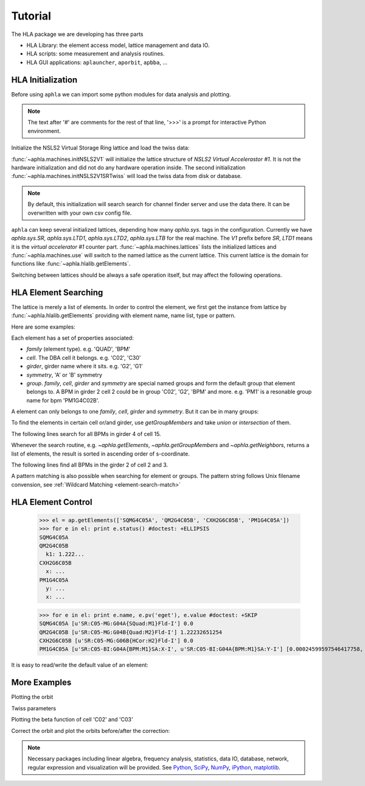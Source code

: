 Tutorial
=========

.. htmlonly::
   :Date: |today|

..
   The notebook style :download:`tutorial <./doc_tutorial.pdf>` is a better
   place for reading code and their output. But here explains things in more
   details.

The HLA package we are developing has three parts

- HLA Library: the element access model, lattice management and data IO.
- HLA scripts: some measurement and analysis routines.
- HLA GUI applications: ``aplauncher``, ``aporbit``, ``apbba``, ...



HLA Initialization
-------------------

Before using ``aphla`` we can import some python modules for data analysis
and plotting.

.. doctest::

   >>> import numpy as np    # import NumPy
   >>> import aphla as ap    # import aphla package
   >>> import matplotlib.pylab as plt    # matplotlib for plotting
   >>> import time

.. note::

   The text after '#' are comments for the rest of that line, '>>>' is a
   prompt for interactive Python environment.

Initialize the NSLS2 Virtual Storage Ring lattice and load the twiss data:

.. doctest::

   >>> ap.initNSLS2V1()
   >>> ap.initNSLS2V1SRTwiss() #doctest: +ELLIPSIS
   ...

:func:`~aphla.machines.initNSLS2V1` will initialize the lattice structure of
`NSLS2 Virtual Accelerastor #1`. It is not the hardware initialization and did
not do any hardware operation inside. The second initialization
:func:`~aphla.machines.initNSLS2V1SRTwiss` will load the twiss data from disk
or database.

.. note::

    By default, this initialization will search search for channel finder
    server and use the data there. It can be overwritten with your own csv
    config file.

``aphla`` can keep several initialized lattices, depending how many
*aphla.sys.* tags in the configuration. Currently we have *aphla.sys.SR*,
*aphla.sys.LTD1*, *aphla.sys.LTD2*, *aphla.sys.LTB* for the real machine. The
`V1` prefix before `SR`, `LTD1` means it is the `virtual accelerator #1`
counter part. :func:`~aphla.machines.lattices` lists the initialized lattices
and :func:`~aphla.machines.use` will switch to the named lattice as the
current lattice. This current lattice is the domain for functions like
:func:`~aphla.hlalib.getElements`.

.. doctest::

   >>> ap.machines.lattices()    # list available lattices #doctest: +SKIP
   [u'V1LTD1', u'V1LTD2', u'V1LTB', u'V1SR']
   >>> ap.machines.use("V1SR")

Switching between lattices should be always a safe operation itself, but may
affect the following operations.


HLA Element Searching
---------------------

The lattice is merely a list of elements. In order to control the element,
we first get the instance from lattice by :func:`~aphla.hlalib.getElements`
providing with element name, name list, type or pattern. 

Here are some examples:

.. doctest::

   >>> bpm = ap.getElements('BPM') # get a list of BPMs
   >>> len(bpm) # 180 in tital, guaranteed in increasing order of s coordinate.
   180
   >>> bpm[0].name
   u'PH1G2C30A'
   >>> bpm[0].family, bpm[0].cell, bpm[0].girder
   (u'BPM', u'C30', u'G2')

.. index:: family, cell, girder, symmetry, group
.. index::
   single: property; family
   single: property; girder
   single: property; cell
   single: property; symmetry
   single: property; group

Each element has a set of properties associated:

- *family* (element type). e.g. 'QUAD', 'BPM'
- *cell*. The DBA cell it belongs. e.g. 'C02', 'C30'
- *girder*, girder name where it sits. e.g. 'G2', 'G1'
- *symmetry*, 'A' or 'B' symmetry
- *group*. *family*, *cell*, *girder* and *symmetry* are special named groups
  and form the default group that element belongs to. A BPM in girder 2 cell 2
  could be in group 'C02', 'G2', 'BPM' and more. e.g. 'PM1' is a resonable
  group name for bpm 'PM1G4C02B'.

A element can only belongs to one *family*, *cell*, *girder* and
*symmetry*. But it can be in many groups:

.. doctest::

   >>> ap.getGroups('PM1G4C02B') # the groups one element belongs to
   [u'BPM', u'C02', u'G4', u'B']

To find the elements in certain cell or/and girder, use *getGroupMembers* and
take *union* or *intersection* of them.

The following lines search for all BPMs in girder 4 of cell 15.

.. doctest::

   >>> el = ap.getGroupMembers(['BPM', 'C15', 'G4'], op='intersection')
   >>> for e in el: print e.name, e.sb, e.length
   PM1G4C15A 407.882 0.0
   PM1G4C15B 410.115 0.0

Whenever the search routine, e.g. `~aphla.getElements`,
`~aphla.getGroupMembers` and `~aphla.getNeighbors`, returns a list of
elements, the result is sorted in ascending order of s-coordinate.

The following lines find all BPMs in the girder 2 of cell 2 and 3.

.. doctest::

   >>> el = ap.getGroupMembers(['BPM', 'C0[2-3]', 'G2'])
   >>> for e in el: print e.name, e.sb, e.cell, e.girder, e.symmetry
   PH1G2C02A 57.7322 C02 G2 A
   PH2G2C02A 60.2572 C02 G2 A
   PL1G2C03A 82.7858 C03 G2 A
   PL2G2C03A 85.3495 C03 G2 A


A pattern matching is also possible when searching for element or groups. The
pattern string follows Unix filename convension, see :ref:`Wildcard Matching
<element-search-match>`

.. doctest::

   >>> ap.getElements('P*C01*A') #doctest: +NORMALIZE_WHITESPACE
   [PL1G2C01A:BPM @ sb=29.988600, PL2G2C01A:BPM @ sb=32.552300, PM1G4C01A:BPM @ sb=38.301800]
   >>> ap.getGroups('P*C01*A') # a union of the groups of matched elements
   [u'BPM', u'C01', u'G4', u'G2', u'A']


HLA Element Control
---------------------

   >>> el = ap.getElements(['SQMG4C05A', 'QM2G4C05B', 'CXH2G6C05B', 'PM1G4C05A'])
   >>> for e in el: print e.status() #doctest: +ELLIPSIS
   SQMG4C05A
   QM2G4C05B
     k1: 1.222...
   CXH2G6C05B
     x: ...
   PM1G4C05A
     y: ...
     x: ...

   >>> for e in el: print e.name, e.pv('eget'), e.value #doctest: +SKIP
   SQMG4C05A [u'SR:C05-MG:G04A{SQuad:M1}Fld-I'] 0.0
   QM2G4C05B [u'SR:C05-MG:G04B{Quad:M2}Fld-I'] 1.22232651254
   CXH2G6C05B [u'SR:C05-MG:G06B{HCor:H2}Fld-I'] 0.0
   PM1G4C05A [u'SR:C05-BI:G04A{BPM:M1}SA:X-I', u'SR:C05-BI:G04A{BPM:M1}SA:Y-I'] [0.00024599597546417758, 5.0644899005954578e-05]
   
It is easy to read/write the default value of an element:

.. doctest::

   >>> e = ap.getElements('CXH2G2C30A')
   >>> print e.status #doctest: +SKIP
   CXH2G2C30A
     READBACK (SR:C30-MG:G02A{HCor:H2}Fld-I): 0.0
     SETPOINT aphla.eput (SR:C30-MG:G02A{HCor:H2}Fld-SP): 1e-07
     READBACK (SR:C30-MG:G02A{HCor:H2}Fld-I): 9.9982402533e-08
     SETPOINT (SR:C30-MG:G02A{HCor:H2}Fld-SP): 1e-07

   >>> print e.value #doctest: +SKIP
   0.0
   >>> e.value = 1e-7 #doctest: +SKIP
   >>> e.value #doctest: +SKIP
   9.998240253299763e-08


More Examples
--------------


.. doctest::

   >>> ap.getCurrent() #doctest: +SKIP
   292.1354803937125
   >>> lft = ap.getLifetime() 
   >>> print "Fitted lifetime:", lft, "Hour" #doctest: +SKIP
   Fitted lifetime: 7.2359460167254399 Hour


Plotting the orbit
 
.. doctest::
 
   >>> sobt = ap.getOrbit(spos = True)
   >>> plt.clf() #doctest: -SKIP
   >>> plt.plot(sobt[:,2], sobt[:,0], '-x', label='X') #doctest: +ELLIPSIS -SKIP
   [<matplotlib.lines.Line2D object at 0x...>]
   >>> plt.plot(sobt[:,2], sobt[:,1], '-o', label='Y') #doctest: +ELLIPSIS -SKIP
   [<matplotlib.lines.Line2D object at 0x...>]
   >>> plt.xlabel('S [m]') #doctest: +ELLIPSIS -SKIP
   <matplotlib.text.Text object at 0x...>
   >>> plt.savefig('hla_tut_orbit.png') #doctest: +SKIP

.. image:: hla_tut_orbit.png

Twiss parameters

.. doctest::

   >>> beta = ap.getBeta('P*G2*C03*A') #doctest: +ELLIPSIS 
   >>> bpm = ap.getElements('P*G2*C03*A')
   >>> beta_sub1 = ap.getBeta([e.name for e in bpm]) #doctest: +ELLIPSIS
   >>> beta_sub2 = ap.getBeta('P*G2*C03*A', loc='b') #doctest: +ELLIPSIS

Plotting the beta function of cell 'C02' and 'C03'

.. doctest::

   >>> elem = ap.getGroupMembers(['C01', 'C02'], op='union')
   >>> beta = ap.getBeta([e.name for e in elem], spos=True, clean=True)
   >>> eta = ap.getDispersion([e.name for e in elem], spos=True, clean=True)
   >>> plt.clf()
   >>> fig1 = plt.subplot(211)
   >>> fig=plt.plot(beta[:,-1], beta[:,:-1], '-o', label=r'$\beta_{x,y}$')
   >>> fig2 = plt.subplot(212)
   >>> fig=plt.plot(eta[:,-1], eta[:,:-1], '-o', label=r'$\eta_{x,y}$')
   >>> plt.savefig("hla_tut_twiss_c0203.png") #doctest: +SKIP


.. image:: hla_tut_twiss_c0203.png


Correct the orbit and plot the orbits before/after the correction:

.. doctest::

   >>> print ap.__path__ #doctest: +SKIP
   >>> bpm = ap.getElements('P*C1[0-3]*')
   >>> trim = ap.getGroupMembers(['*', '[HV]COR'], op='intersection')
   >>> print len(bpm), len(trim) #doctest: +NORMALIZE_WHITESPACE
   24 360
   >>> v0 = ap.getOrbit('P*', spos=True)
   >>> ap.correctOrbit([e.name for e in bpm], [e.name for e in trim], repeat=3) #doctest: +ELLIPSIS +NORMALIZE_WHITESPACE
   Euclidian norm: ...
   >>> time.sleep(4)
   >>> v1 = ap.getOrbit('P*', spos=True)
   >>> plt.clf()
   >>> ax = plt.subplot(211) 
   >>> fig = plt.plot(v0[:,-1], v0[:,0], 'r-x', label='X') 
   >>> fig = plt.plot(v0[:,-1], v0[:,1], 'g-o', label='Y')
   >>> ax = plt.subplot(212)
   >>> fig = plt.plot(v1[:,-1], v1[:,0], 'r-x', label='X')
   >>> fig = plt.plot(v1[:,-1], v1[:,1], 'g-o', label='Y')
   >>> plt.savefig("hla_tut_orbit_correct.png") #doctest: +SKIP

.. image:: hla_tut_orbit_correct.png

.. doctest::

   >>> ap.getChromaticity() #doctest:+SKIP

.. note::

   Necessary packages including linear algebra, frequency analysis,
   statistics, data IO, database, network, regular expression and
   visualization will be provided. See `Python <http://www.python.org>`_,
   `SciPy <http://www.scipy.org>`_, `NumPy <http://numpy.scipy.org/>`_,
   `iPython <http://ipython.scipy.org>`_, `matplotlib
   <http://matplotlib.sourceforge.net>`_.


.. 
  /.. math::
  G(s,s_0)=\dfrac{\sqrt{\beta(s)\beta(s_0)}}{2\sin\pi\nu}\cos(\pi\nu-\left|\psi(s)-\psi(s_0)\right|)

